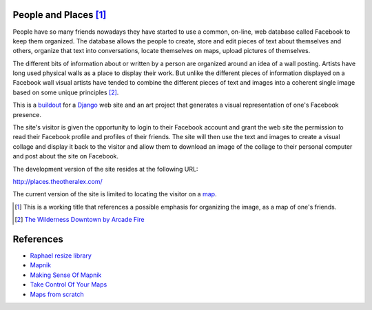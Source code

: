 People and Places [#]_
======================

People have so many friends nowadays they have started to use a common, on-line, web database called Facebook to keep them organized. The database allows the people to create, store and edit pieces of text about themselves and others, organize that text into conversations, locate themselves on maps, upload pictures of themselves.

The different bits of information about or written by a person are organized around an idea of a wall posting. Artists have long used physical walls as a place to display their work. But unlike the different pieces of information displayed on a Facebook wall visual artists have tended to combine the different pieces of text and images into a coherent single image based on some unique principles [#]_.

This is a `buildout <http://www.buildout.org/>`_ for a `Django <http://djangoproject.com/>`_ web site and an art project that generates a visual representation of one's Facebook presence.

The site's visitor is given the opportunity to login to their Facebook account and grant the web site the permission to read their Facebook profile and profiles of their friends. The site will then use the text and images to create a visual collage and display it back to the visitor and allow them to download an image of the collage to their personal computer and post about the site on Facebook.

The development version of the site resides at the following URL:

`http://places.theotheralex.com/ <http://places.theotheralex.com/>`_

The current version of the site is limited to locating the visitor on a `map <http://maps.google.com/>`_.

.. [#] This is a working title that references a possible emphasis for organizing the image, as a map of one's friends.
.. [#] `The Wilderness Downtown by Arcade Fire <http://thewildernessdowntown.com/>`_

References
==========

- `Raphael resize library <http://groups.google.com/group/raphaeljs/browse_thread/thread/54f2642a8652b91d>`_
- `Mapnik <http://trac.mapnik.org/>`_
- `Making Sense Of Mapnik <http://mike.teczno.com/notes/mapnik.html>`_
- `Take Control Of Your Maps <http://www.alistapart.com/articles/takecontrolofyourmaps>`_
- `Maps from scratch <http://mapsfromscratch.com/>`_